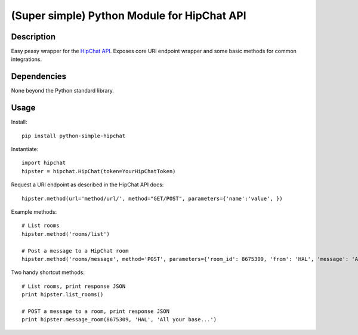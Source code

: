 (Super simple) Python Module for HipChat API
==================================

Description
-----------

Easy peasy wrapper for the `HipChat API`_. Exposes core URI endpoint wrapper and some basic methods for common integrations.


Dependencies
------------
None beyond the Python standard library.

Usage
-----

Install::

    pip install python-simple-hipchat

Instantiate::

    import hipchat
    hipster = hipchat.HipChat(token=YourHipChatToken)

Request a URI endpoint as described in the HipChat API docs::

    hipster.method(url='method/url/', method="GET/POST", parameters={'name':'value', })

Example methods::

    # List rooms
    hipster.method('rooms/list')

    # Post a message to a HipChat room
    hipster.method('rooms/message', method='POST', parameters={'room_id': 8675309, 'from': 'HAL', 'message': 'All your base...'})

Two handy shortcut methods::

    # List rooms, print response JSON
    print hipster.list_rooms()

    # POST a message to a room, print response JSON
    print hipster.message_room(8675309, 'HAL', 'All your base...')


.. _`HipChat API`: https://www.hipchat.com/docs/api
